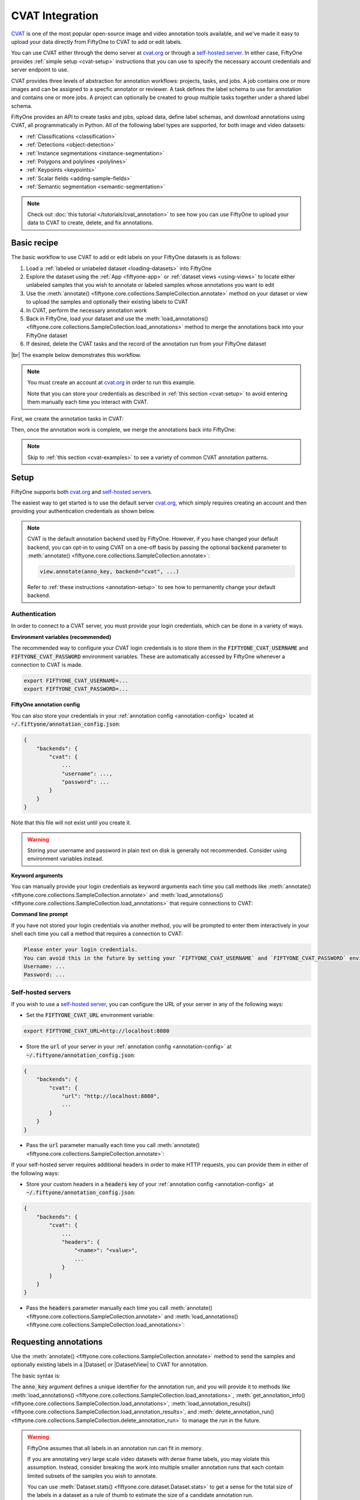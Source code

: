 .. _cvat-integration:

CVAT Integration
================

.. default-role:: code

`CVAT <https://github.com/openvinotoolkit/cvat>`_ is one of the most popular
open-source image and video annotation tools available, and we've made it easy
to upload your data directly from FiftyOne to CVAT to add or edit labels.

You can use CVAT either through the demo server at
`cvat.org <https://cvat.org>`_ or through a
`self-hosted server <https://openvinotoolkit.github.io/cvat/docs/administration/basics/installation/>`_.
In either case, FiftyOne provides :ref:`simple setup <cvat-setup>` instructions
that you can use to specify the necessary account credentials and server
endpoint to use.

CVAT provides three levels of abstraction for annotation workflows: projects,
tasks, and jobs. A job contains one or more images and can be assigned to a
specfic annotator or reviewer. A task defines the label schema to use for
annotation and contains one or more jobs. A project can optionally be created
to group multiple tasks together under a shared label schema.

FiftyOne provides an API to create tasks and jobs, upload data, define label
schemas, and download annotations using CVAT, all programmatically in Python.
All of the following label types are supported, for both image and video
datasets:

- :ref:`Classifications <classification>`
- :ref:`Detections <object-detection>`
- :ref:`Instance segmentations <instance-segmentation>`
- :ref:`Polygons and polylines <polylines>`
- :ref:`Keypoints <keypoints>`
- :ref:`Scalar fields <adding-sample-fields>`
- :ref:`Semantic segmentation <semantic-segmentation>`

.. image:: /images/integrations/cvat_example.png
   :alt: cvat-example
   :align: center

.. note::

    Check out :doc:`this tutorial </tutorials/cvat_annotation>` to see how
    you can use FiftyOne to upload your data to CVAT to create, delete, and fix
    annotations.

.. _cvat-basic-recipe:

Basic recipe
____________

The basic workflow to use CVAT to add or edit labels on your FiftyOne datasets
is as follows:

1) Load a :ref:`labeled or unlabeled dataset <loading-datasets>` into FiftyOne

2) Explore the dataset using the :ref:`App <fiftyone-app>` or
   :ref:`dataset views <using-views>` to locate either unlabeled samples that
   you wish to annotate or labeled samples whose annotations you want to edit

3) Use the
   :meth:`annotate() <fiftyone.core.collections.SampleCollection.annotate>`
   method on your dataset or view to upload the samples and optionally their
   existing labels to CVAT

4) In CVAT, perform the necessary annotation work

5) Back in FiftyOne, load your dataset and use the
   :meth:`load_annotations() <fiftyone.core.collections.SampleCollection.load_annotations>`
   method to merge the annotations back into your FiftyOne dataset

6) If desired, delete the CVAT tasks and the record of the annotation run from
   your FiftyOne dataset

|br|
The example below demonstrates this workflow.

.. note::

    You must create an account at `cvat.org <https://cvat.org>`_ in order to
    run this example.

    Note that you can store your credentials as described in
    :ref:`this section <cvat-setup>` to avoid entering them manually each time
    you interact with CVAT.

First, we create the annotation tasks in CVAT:

.. code-block:: python
    :linenos:

    import fiftyone as fo
    import fiftyone.zoo as foz
    from fiftyone import ViewField as F

    # Step 1: Load your data into FiftyOne

    dataset = foz.load_zoo_dataset(
        "quickstart", dataset_name="cvat-annotation-example"
    )
    dataset.persistent = True

    dataset.evaluate_detections(
        "predictions", gt_field="ground_truth", eval_key="eval"
    )

    # Step 2: Locate a subset of your data requiring annotation

    # Create a view that contains only high confidence false positive model
    # predictions, with samples containing the most false positives first
    most_fp_view = (
        dataset
        .filter_labels("predictions", (F("confidence") > 0.8) & (F("eval") == "fp"))
        .sort_by(F("predictions.detections").length(), reverse=True)
    )

    # Let's edit the ground truth annotations for the sample with the most
    # high confidence false positives
    sample_id = most_fp_view.first().id
    view = dataset.select(sample_id)

    # Step 3: Send samples to CVAT

    # A unique identifier for this run
    anno_key = "cvat_basic_recipe"

    view.annotate(
        anno_key,
        label_field="ground_truth",
        attributes=["iscrowd"],
        launch_editor=True,
    )
    print(dataset.get_annotation_info(anno_key))

    # Step 4: Perform annotation in CVAT and save the tasks

Then, once the annotation work is complete, we merge the annotations back into
FiftyOne:

.. code-block:: python
    :linenos:

    import fiftyone as fo

    anno_key = "cvat_basic_recipe"

    # Step 5: Merge annotations back into FiftyOne dataset

    dataset = fo.load_dataset("cvat-annotation-example")
    dataset.load_annotations(anno_key)

    # Load the view that was annotated in the App
    view = dataset.load_annotation_view(anno_key)
    session = fo.launch_app(view=view)

    # Step 6: Cleanup

    # Delete tasks from CVAT
    results = dataset.load_annotation_results(anno_key)
    results.cleanup()

    # Delete run record (not the labels) from FiftyOne
    dataset.delete_annotation_run(anno_key)

.. note::

    Skip to :ref:`this section <cvat-examples>` to see a variety of common CVAT
    annotation patterns.

.. _cvat-setup:

Setup
_____

FiftyOne supports both `cvat.org <https://cvat.org>`_ and
`self-hosted servers <https://openvinotoolkit.github.io/cvat/docs/administration/basics/installation/>`_.

The easiest way to get started is to use the default server
`cvat.org <https://cvat.org>`_, which simply requires creating an account and
then providing your authentication credentials as shown below.

.. note::

    CVAT is the default annotation backend used by FiftyOne. However, if you
    have changed your default backend, you can opt-in to using CVAT on a
    one-off basis by passing the optional `backend` parameter to
    :meth:`annotate() <fiftyone.core.collections.SampleCollection.annotate>`:

    .. code:: python

        view.annotate(anno_key, backend="cvat", ...)

    Refer to :ref:`these instructions <annotation-setup>` to see how to
    permanently change your default backend.

Authentication
--------------

In order to connect to a CVAT server, you must provide your login credentials,
which can be done in a variety of ways.

**Environment variables (recommended)**

The recommended way to configure your CVAT login credentials is to store them
in the `FIFTYONE_CVAT_USERNAME` and `FIFTYONE_CVAT_PASSWORD` environment
variables. These are automatically accessed by FiftyOne whenever a connection
to CVAT is made.

.. code-block:: shell

    export FIFTYONE_CVAT_USERNAME=...
    export FIFTYONE_CVAT_PASSWORD=...

**FiftyOne annotation config**

You can also store your credentials in your
:ref:`annotation config <annotation-config>` located at
`~/.fiftyone/annotation_config.json`:

.. code-block:: text

    {
        "backends": {
            "cvat": {
                ...
                "username": ...,
                "password": ...
            }
        }
    }

Note that this file will not exist until you create it.

.. warning::

    Storing your username and password in plain text on disk is generally not
    recommended. Consider using environment variables instead.

**Keyword arguments**

You can manually provide your login credentials as keyword arguments each time
you call methods like
:meth:`annotate() <fiftyone.core.collections.SampleCollection.annotate>` and
:meth:`load_annotations() <fiftyone.core.collections.SampleCollection.load_annotations>`
that require connections to CVAT:

.. code:: python
    :linenos:

    view.annotate(anno_key, ..., username=..., password=...)

**Command line prompt**

If you have not stored your login credentials via another method, you will be
prompted to enter them interactively in your shell each time you call a method
that requires a connection to CVAT:

.. code:: python
    :linenos:

    view.annotate(anno_key, label_field="ground_truth", launch_editor=True)

.. code-block:: text

    Please enter your login credentials.
    You can avoid this in the future by setting your `FIFTYONE_CVAT_USERNAME` and `FIFTYONE_CVAT_PASSWORD` environment variables.
    Username: ...
    Password: ...

.. _cvat-self-hosted-server:

Self-hosted servers
-------------------

If you wish to use a
`self-hosted server <https://openvinotoolkit.github.io/cvat/docs/administration/basics/installation/>`_,
you can configure the URL of your server in any of the following ways:

-   Set the `FIFTYONE_CVAT_URL` environment variable:

.. code-block:: shell

    export FIFTYONE_CVAT_URL=http://localhost:8080

-   Store the `url` of your server in your
    :ref:`annotation config <annotation-config>` at
    `~/.fiftyone/annotation_config.json`:

.. code-block:: text

    {
        "backends": {
            "cvat": {
                "url": "http://localhost:8080",
                ...
            }
        }
    }

-   Pass the `url` parameter manually each time you call
    :meth:`annotate() <fiftyone.core.collections.SampleCollection.annotate>`:

.. code:: python
    :linenos:

    view.annotate(anno_key, ..., url="http://localhost:8080")

If your self-hosted server requires additional headers in order to make HTTP
requests, you can provide them in either of the following ways:

-   Store your custom headers in a `headers` key of your
    :ref:`annotation config <annotation-config>` at
    `~/.fiftyone/annotation_config.json`:

.. code-block:: text

    {
        "backends": {
            "cvat": {
                ...
                "headers": {
                    "<name>": "<value>",
                    ...
                }
            }
        }
    }

-   Pass the `headers` parameter manually each time you call
    :meth:`annotate() <fiftyone.core.collections.SampleCollection.annotate>`
    and
    :meth:`load_annotations() <fiftyone.core.collections.SampleCollection.load_annotations>`:

.. code:: python
    :linenos:

    view.annotate(anno_key, ... headers=...)
    view.load_annotations(anno_key, ... headers=...)

.. _cvat-requesting-annotations:

Requesting annotations
______________________

Use the
:meth:`annotate() <fiftyone.core.collections.SampleCollection.annotate>` method
to send the samples and optionally existing labels in a |Dataset| or
|DatasetView| to CVAT for annotation.

The basic syntax is:

.. code:: python
    :linenos:

    anno_key = "..."
    view.annotate(anno_key, ...)

The `anno_key` argument defines a unique identifier for the annotation run, and
you will provide it to methods like
:meth:`load_annotations() <fiftyone.core.collections.SampleCollection.load_annotations>`,
:meth:`get_annotation_info() <fiftyone.core.collections.SampleCollection.load_annotations>`,
:meth:`load_annotation_results() <fiftyone.core.collections.SampleCollection.load_annotation_results>`, and
:meth:`delete_annotation_run() <fiftyone.core.collections.SampleCollection.delete_annotation_run>`
to manage the run in the future.

.. warning::

    FiftyOne assumes that all labels in an annotation run can fit in memory.

    If you are annotating very large scale video datasets with dense frame
    labels, you may violate this assumption. Instead, consider breaking the
    work into multiple smaller annotation runs that each contain limited
    subsets of the samples you wish to annotate.

    You can use :meth:`Dataset.stats() <fiftyone.core.dataset.Dataset.stats>`
    to get a sense for the total size of the labels in a dataset as a rule of
    thumb to estimate the size of a candidate annotation run.

In addition,
:meth:`annotate() <fiftyone.core.collections.SampleCollection.annotate>`
provides various parameters that you can use to customize the annotation tasks
that you wish to be performed.

The following parameters are supported by all annotation backends:

-   **backend** (*None*): the annotation backend to use. Use `"cvat"` for the
    CVAT backend. The supported values are
    `fiftyone.annotation_config.backends.keys()` and the default is
    `fiftyone.annotation_config.default_backend`
-   **media_field** (*"filepath"*): the sample field containing the path to the
    source media to upload
-   **launch_editor** (*False*): whether to launch the annotation backend's
    editor after uploading the samples

The following parameters allow you to configure the labeling schema to use for
your annotation tasks. See :ref:`this section <cvat-label-schema>` for more
details:

-   **label_schema** (*None*): a dictionary defining the label schema to use.
    If this argument is provided, it takes precedence over `label_field` and
    `label_type`
-   **label_field** (*None*): a string indicating a new or existing label field
    to annotate
-   **label_type** (*None*): a string indicating the type of labels to
    annotate. The possible label types are:

    -   ``"classification"``: a single classification stored in
        |Classification| fields
    -   ``"classifications"``: multilabel classifications stored in
        |Classifications| fields
    -   ``"detections"``: object detections stored in |Detections| fields
    -   ``"instances"``: instance segmentations stored in |Detections| fields
        with their :attr:`mask <fiftyone.core.labels.Detection.mask>`
        attributes populated
    -   ``"polylines"``: polylines stored in |Polylines| fields with their
        :attr:`filled <fiftyone.core.labels.Polyline.filled>` attributes set to
        `False`
    -   ``"polygons"``: polygons stored in |Polylines| fields with their
        :attr:`filled <fiftyone.core.labels.Polyline.filled>` attributes set to
        `True`
    -   ``"keypoints"``: keypoints stored in |Keypoints| fields
    -   ``"segmentation"``: semantic segmentations stored in |Segmentation|
        fields
    -   ``"scalar"``: scalar labels stored in |IntField|, |FloatField|,
        |StringField|, or |BooleanField| fields

    All new label fields must have their type specified via this argument or in
    `label_schema`
-   **classes** (*None*): a list of strings indicating the class options for
    `label_field` or all fields in `label_schema` without classes specified.
    All new label fields must have a class list provided via one of the
    supported methods. For existing label fields, if classes are not provided
    by this argument nor `label_schema`, they are retrieved from
    :meth:`Dataset.get_classes() <fiftyone.core.dataset.Dataset.get_classes>`
    if possible, or else the observed labels on your dataset are used
-   **attributes** (*True*): specifies the label attributes of each label field
    to include (other than their `label`, which is always included) in the
    annotation export. Can be any of the following:

    -   `True`: export all label attributes
    -   `False`: don't export any custom label attributes
    -   a list of label attributes to export
    -   a dict mapping attribute names to dicts specifying the `type`,
        `values`, and `default` for each attribute
-   **mask_targets** (*None*): a dict mapping pixel values to semantic label
    strings. Only applicable when annotating semantic segmentations
-   **allow_additions** (*True*): whether to allow new labels to be added. Only
    applicable when editing existing label fields
-   **allow_deletions** (*True*): whether to allow labels to be deleted. Only
    applicable when editing existing label fields
-   **allow_label_edits** (*True*): whether to allow the `label` attribute of
    existing labels to be modified. Only applicable when editing existing
    fields with `label` attributes
-   **allow_index_edits** (*True*): whether to allow the `index` attribute
    of existing video tracks to be modified. Only applicable when editing
    existing frame fields with `index` attributes
-   **allow_spatial_edits** (*True*): whether to allow edits to the spatial
    properties (bounding boxes, vertices, keypoints, masks, etc) of labels.
    Only applicable when editing existing spatial label fields

|br|
In addition, the following CVAT-specific parameters from
:class:`CVATBackendConfig <fiftyone.utils.cvat.CVATBackendConfig>` can also be
provided:

-   **task_size** (*None*): an optional maximum number of images to upload per
    task. Videos are always uploaded one per task
-   **segment_size** (*None*): the maximum number of images to upload per job.
    Not applicable to videos
-   **image_quality** (*75*): an int in `[0, 100]` determining the image
    quality to upload to CVAT
-   **use_cache** (*True*): whether to use a cache when uploading data. Using a
    cache reduces task creation time as data will be processed on-the-fly and
    stored in the cache when requested
-   **use_zip_chunks** (*True*): when annotating videos, whether to upload
    video frames in smaller chunks. Setting this option to `False` may result
    in reduced video quality in CVAT due to size limitations on ZIP files that
    can be uploaded to CVAT
-   **chunk_size** (*None*): the number of frames to upload per ZIP chunk
-   **task_assignee** (*None*): the username to assign the generated tasks.
    This argument can be a list of usernames when annotating videos as each
    video is uploaded to a separate task 
-   **job_assignees** (*None*): a list of usernames to assign jobs
-   **job_reviewers** (*None*): a list of usernames to assign job reviews
-   **project_name** (*None*): an optional project name to which to upload the
    created CVAT task. If a project with this name exists, it will be used,
    otherwise a new project is created. By default, no project is used
-   **project_id** (*None*): an optional ID of an existing CVAT project to
    which to upload the annotation tasks. By default, no project is used
-   **occluded_attr** (*None*): an optional attribute name containing existing
    occluded values and/or in which to store downloaded occluded values for all
    objects in the annotation run

.. _cvat-label-schema:

Label schema
------------

The `label_schema`, `label_field`, `label_type`, `classes`, `attributes`, and
`mask_targets` parameters to
:meth:`annotate() <fiftyone.core.collections.SampleCollection.annotate>` allow
you to define the annotation schema that you wish to be used.

The label schema may define new label field(s) that you wish to populate, and
it may also include existing label field(s), in which case you can add, delete,
or edit the existing labels on your FiftyOne dataset.

The `label_schema` argument is the most flexible way to define how to construct
tasks in CVAT. In its most verbose form, it is a dictionary that defines the
label type, annotation type, possible classes, and possible attributes for each
label field:

.. code:: python
    :linenos:

    anno_key = "..."

    label_schema = {
        "new_field": {
            "type": "classifications",
            "classes": ["class1", "class2"],
            "attributes": {
                "attr1": {
                    "type": "select",
                    "values": ["val1", "val2"],
                    "default": "val1",
                },
                "attr2": {
                    "type": "radio",
                    "values": [True, False],
                    "default": False,
                }
            },
        },
        "existing_field": {
            "classes": ["class3", "class4"],
            "attributes": {
                "attr3": {
                    "type": "text",
                }
            }
        },
    }

    dataset.annotate(anno_key, label_schema=label_schema)

You can also define class-specific attributes by setting elements of the
`classes` list to dicts that specify groups of `classes` and their
corresponding `attributes`. For example, in the configuration below, `attr1`
only applies to `class1` and `class2` while `attr2` applies to all classes:

.. code:: python
    :linenos:

    anno_key = "..."

    label_schema = {
        "new_field": {
            "type": "detections",
            "classes": [
                {
                    "classes": ["class1", "class2"],
                    "attributes": {
                        "attr1": {
                            "type": "select",
                            "values": ["val1", "val2"],
                            "default": "val1",
                        }
                     }
                },
                "class3",
                "class4",
            ],
            "attributes": {
                "attr2": {
                    "type": "radio",
                    "values": [True, False],
                    "default": False,
                }
            },
        },
    }

    dataset.annotate(anno_key, label_schema=label_schema)

Alternatively, if you are only editing or creating a single label field, you
can use the `label_field`, `label_type`, `classes`, `attributes`, and
`mask_targets` parameters to specify the components of the label schema
individually:

.. code:: python
    :linenos:

    anno_key = "..."

    label_field = "new_field",
    label_type = "classifications"
    classes = ["class1", "class2"]

    # These are optional
    attributes = {
        "attr1": {
            "type": "select",
            "values": ["val1", "val2"],
            "default": "val1",
        },
        "attr2": {
            "type": "radio",
            "values": [True, False],
            "default": False,
        }
    }

    dataset.annotate(
        anno_key,
        label_field=label_field,
        label_type=label_type,
        classes=classes,
        attributes=attributes,
    )

When you are annotating existing label fields, you can omit some of these
parameters from
:meth:`annotate() <fiftyone.core.collections.SampleCollection.annotate>`, as
FiftyOne can infer the appropriate values to use:

-   **label_type**: if omitted, the |Label| type of the field will be used to
    infer the appropriate value for this parameter
-   **classes**: if omitted for a non-semantic segmentation field, the class
    lists from the :meth:`classes <fiftyone.core.dataset.Dataset.classes>` or
    :meth:`default_classes <fiftyone.core.dataset.Dataset.default_classes>`
    properties of your dataset will be used, if available. Otherwise, the
    observed labels on your dataset will be used to construct a classes list
-   **mask_targets**: if omitted for a semantic segmentation field, the mask
    targets from the
    :meth:`mask_targets <fiftyone.core.dataset.Dataset.mask_targets>` or
    :meth:`default_mask_targets <fiftyone.core.dataset.Dataset.default_mask_targets>`
    properties of your dataset will be used, if available

.. _cvat-label-attributes:

Label attributes
----------------

The `attributes` parameter allows you to configure whether
:ref:`custom attributes <label-attributes>` beyond the default `label`
attribute are included in the annotation tasks.

When adding new label fields for which you want to include attributes, you must
use the dictionary syntax demonstrated below to define the schema of each
attribute that you wish to label:

.. code:: python
    :linenos:

    anno_key = "..."

    attributes = {
        "occluded": {
            "type": "radio",
            "values": [True, False],
            "default": False,
        },
        "gender": {
            "type": "select",
            "values": ["male", "female"],
        },
        "caption": {
            "type": "text",
        }
    }

    view.annotate(
        anno_key,
        label_field="new_field",
        label_type="detections",
        classes=["dog", "cat", "person"],
        attributes=attributes,
    )

You can always omit this parameter if you do not require attributes beyond the
default `label`.

For CVAT, the following `type` values are supported:

-   `text`: a free-form text box. In this case, `default` is optional and
    `values` is unused
-   `select`: a selection dropdown. In this case, `values` is required and
    `default` is optional
-   `radio`: a radio button list UI. In this case, `values` is required and
    `default` is optional
-   `checkbox`: a boolean checkbox UI. In this case, `default` is optional and
    `values` is unused
-   `occluded`: CVAT's builtin occlusion toggle icon. This widget type can only
    be specified for at most one attribute, which must be a boolean

When you are annotating existing label fields, the `attributes` parameter can
take additional values:

-   `True` (default): export all custom attributes observed on the existing
    labels, using their observed values to determine the appropriate UI type
    and possible values, if applicable
-   `False`: do not include any custom attributes in the export
-   a list of custom attributes to include in the export
-   a full dictionary syntax described above

Note that only scalar-valued label attributes are supported. Other attribute
types like lists, dictionaries, and arrays will be omitted.

.. _cvat-restricting-edits:

Restricting additions, deletions, and edits
-------------------------------------------

When you create annotation runs that invovle editing existing label fields, you
can optionally specify that certain changes are not alllowed by passing the
following flags to
:meth:`annotate() <fiftyone.core.collections.SampleCollection.annotate>`:

-   **allow_additions** (*True*): whether to allow new labels to be added
-   **allow_deletions** (*True*): whether to allow labels to be deleted
-   **allow_label_edits** (*True*): whether to allow the `label` attribute to
    be modified
-   **allow_index_edits** (*True*): whether to allow the `index` attribute of
    video tracks to be modified
-   **allow_spatial_edits** (*True*): whether to allow edits to the spatial
    properties (bounding boxes, vertices, keypoints, etc) of labels

If you are using the `label_schema` parameter to provide a full annotation
schema to
:meth:`annotate() <fiftyone.core.collections.SampleCollection.annotate>`, you
can also directly include the above flags in the configuration dicts for any
existing label field(s) you wish.

For example, suppose you have an existing `ground_truth` field that contains
objects of various types and you would like to add new `sex` and `age`
attributes to all people in this field while also strictly enforcing that no
objects can be added, deleted, or have their labels or bounding boxes modified.
You can configure an annotation run for this as follows:

.. code:: python
    :linenos:

    anno_key = "..."

    attributes = {
        "sex": {
            "type": "select",
            "values": ["male", "female"],
        },
        "age": {
            "type": "text",
        },
    }

    view.annotate(
        anno_key,
        label_field="ground_truth",
        classes=["person"],
        attributes=attributes,
        allow_additions=False,
        allow_deletions=False,
        allow_label_edits=False,
        allow_spatial_edits=False,
    )

You can also include a `read_only=True` parameter when uploading existing
label attributes to specify that the attribute's value should be uploaded to
the annotation backend for informational purposes, but any edits to the
attribute's value should not be imported back into FiftyOne.

For example, if you have vehicles with their `make` attribute populated and you
want to populate a new `model` attribute based on this information without
allowing changes to the vehicle's `make`, you can configure an annotation run
for this as follows:

.. code:: python
    :linenos:

    anno_key = "..."

    attributes = {
        "make": {
            "type": "text",
            "read_only": True,
        },
        "model": {
            "type": "text",
        },
    }

    view.annotate(
        anno_key,
        label_field="ground_truth",
        classes=["vehicle"],
        attributes=attributes,
    )

Note that, if you use CVAT projects to organize your annotation tasks, the
above restrictions must be manually re-specified in your call to
:meth:`annotate() <fiftyone.core.collections.SampleCollection.annotate>` for
each annotation task that you add to an existing project, since CVAT does not
provide support for these settings natively.

.. warning::

    The CVAT backend does not support restrictions to additions, deletions,
    spatial edits, and read-only attributes in its editing interface.

    However, any restrictions that you specify via the above parameters will
    still be enforced when you call
    :meth:`load_annotations() <fiftyone.core.collections.SampleCollection.load_annotations>`
    to merge the annotations back into FiftyOne.

    **IMPORTANT**: When uploading existing labels to CVAT, the `id` of the
    labels in FiftyOne are stored in a `label_id` attribute of the CVAT shapes.
    If a `label_id` is modified in CVAT, then FiftyOne may not be able to merge
    the annotation with its existing |Label| instance; it must instead delete
    the existing label and create a new |Label| with the shape's contents. In
    such cases, if `allow_additions` and/or `allow_deletions` were set to
    `False` on the annotation schema, this can result in CVAT edits being
    rejected. See :ref:`this section <cvat-limitations>` for details.

.. _cvat-labeling-videos:

Labeling videos
---------------

When annotating spatiotemporal objects in videos, you have a few additional
options at your fingertips.

First, each object attribute specification can include a `mutable` property
that controls whether the attribute's value can change between frames for each
object:

.. code:: python
    :linenos:

    anno_key = "..."

    attributes = {
        "type": {
            "type": "select",
            "values": ["sedan", "suv", "truck"],
            "mutable": False,
        },
        "occluded": {
            "type": "radio",
            "values": [True, False],
            "default": False,
            "mutable": True,
        },
    }

    view.annotate(
        anno_key,
        label_field="frames.new_field",
        label_type="detections",
        classes=["vehicle"],
        attributes=attributes,
    )

The meaning of the `mutable` attribute is defined as follows:

-   `True` (default): the attribute is dynamic and can have a different value
    for every frame in which the object track appears
-   `False`: the attribute is static and is the same for every frame in which
    the object track appears

In addition, note that when you
:ref:`download annotation runs <cvat-loading-annotations>` that include track
annotations, the downloaded label corresponding to each keyframe of an object
track will have its `keyframe=True` attribute set to denote that it was a
keyframe.

Similarly, when you create an annotation run on a video dataset that involves
editing existing video tracks, if at least one existing label has its
`keyframe=True` attribute populated, then the available keyframe information
will be uploaded to CVAT.

.. note::

    See :ref:`this section <cvat-annotating-videos>` for video annotation
    examples!

.. warning::

    When uploading existing labels to CVAT, the `id` of the labels in FiftyOne
    are stored in a `label_id` attribute of the CVAT shapes.

    **IMPORTANT**:  If a `label_id` is modified in CVAT, then FiftyOne may not
    be able to merge the annotation with its existing |Label| instance; in such
    cases, it must instead delete the existing label and create a new |Label|
    with the shape's contents. See :ref:`this section <cvat-limitations>` for
    details.

.. _cvat-limitations:

CVAT limitations
----------------

When uploading existing labels to CVAT, FiftyOne uses two sources of provenance
to associate |Label| instances in FiftyOne with their corresponding CVAT
shapes:

-   The `id` of each |Label| is stored in a `label_id` attribute of the CVAT
    shape. When importing annotations from CVAT back into FiftyOne, if the
    `label_id` of a shape matches the ID of a label that was included in the
    annotation run, the shape will be merged into the existing |Label|

-   FiftyOne also maintains a mapping between |Label| IDs and the internal
    CVAT shape IDs that are created when the CVAT tasks are created. If, during
    download, a CVAT shape whose `label_id` has been deleted or otherwise
    modified and doesn't match an existing label ID *but does have* a
    recognized CVAT ID is encountered, this shape will be merged into the
    existing |Label|

Unfortunately,
`CVAT does not guarantee <https://github.com/openvinotoolkit/cvat/issues/893#issuecomment-578020576>`_
that its internal IDs are immutable. Thus, if both the `label_id` attribute and
(unknown to the user) the internal CVAT ID of a shape are both modified,
merging the shape with its source |Label| is impossible.

CVAT automatically clears/edits all attributes of a shape, including the
`label_id` attribute, in the following cases:

-   When using a label schema with
    :ref:`per-class attributes <cvat-label-schema>`, all attributes of a shape
    are cleared whenever the class label of the shape is changed to a class
    whose attribute schema differs from the previous class. The recommended
    workaround in this case is to manually copy the `label_id` before changing
    the class and then pasting it back to ensure that the ID doesn't change.

-   When splitting or merging video tracks, CVAT may clear or duplicate the
    shape's attributes during the process. If this results in missing or
    duplicate `label_id` values, then, although FiftyOne will gracefully
    proceed with the import, provenance has still been lost and thus existing
    |Label| instances whose IDs no longer exist must be deleted and replaced
    with newly created |Label| instances.

The primary issues that can arise due to modified/deleted `label_id` attributes
are:

-   If the original |Label| in FiftyOne contained additional attributes that
    weren't included in the CVAT annotation run, then those attributes will be
    lost whenever loading annotations requires deleting the existing label and
    creating a new one.

-   When working with annotation schemas that specify
    :ref:`edit restrictions <cvat-restricting-edits>`, CVAT edits that cause
    `label_id` changes may need to be rejected. For example, if
    `allow_additions` and `allow_deletions` are set to `False` and editing a
    CVAT shape's class label causes its attributes to be cleared, then this
    change will be rejected by FiftyOne because it would require both deleting
    an existing label and creating a new one.

.. note::

    **Pro tip**: if you are editing existing labels and only uploading a subset
    of their attributes to CVAT,
    :ref:`restricting label deletions <cvat-restricting-edits>` by setting
    `allow_deletions=False` provides a helpful guarantee that no labels will be
    deleted if label provenance snafus occur in CVAT.

.. note::

    **Pro tip**: when working with annotation schemas that include
    :ref:`per-class attributes <cvat-label-schema>`, be sure that any class
    label changes that you would reasonably make all share the same attribute
    schemas so that unwanted `label_id` changes are not caused by CVAT.

    If a schema-altering class change must occur, remember to manually copy the
    `label_id` before making the change and then paste it back to ensure that
    the ID doesn't change.

.. _cvat-loading-annotations:

Loading annotations
___________________

After your annotations tasks in the annotation backend are complete, you can
use the
:meth:`load_annotations() <fiftyone.core.collections.SampleCollection.load_annotations>`
method to download them and merge them back into your FiftyOne dataset.

.. code:: python
    :linenos:

    view.load_annotations(anno_key)

The `anno_key` parameter is the unique identifier for the annotation run that
you provided when calling
:meth:`annotate() <fiftyone.core.collections.SampleCollection.annotate>`. You
can use
:meth:`list_annotation_runs() <fiftyone.core.collections.SampleCollection.list_annotation_runs>`
to see the available keys on a dataset.

.. note::

    By default, calling
    :meth:`load_annotations() <fiftyone.core.collections.SampleCollection.load_annotations>`
    will not delete any information for the run from the annotation backend.

    However, you can pass `cleanup=True` to delete all information associated
    with the run from the backend after the annotations are downloaded.

Note that CVAT cannot explicitly prevent annotators from creating labels that
don't obey the run's label schema. However, you can pass the optional
`unexpected` parameter to
:meth:`load_annotations() <fiftyone.core.collections.SampleCollection.load_annotations>`
to configure how to deal with any such unexpected labels that are found. The
supported values are:

-   `"prompt"` (**default**): present an interactive prompt to direct/discard
    unexpected labels
-   `"ignore"`: automatically ignore any unexpected labels
-   `"return"`: return a dict containing all unexpected labels, if any

See :ref:`this section <cvat-unexpected-annotations>` for more details.

.. _cvat-managing-annotation-runs:

Managing annotation runs
________________________

FiftyOne provides a variety of methods that you can use to manage in-progress
or completed annotation runs.

For example, you can call
:meth:`list_annotation_runs() <fiftyone.core.collections.SampleCollection.list_annotation_runs>`
to see the available annotation keys on a dataset:

.. code:: python
    :linenos:

    dataset.list_annotation_runs()

Or, you can use
:meth:`get_annotation_info() <fiftyone.core.collections.SampleCollection.get_annotation_info>`
to retrieve information about the configuration of an annotation run:

.. code:: python
    :linenos:

    info = dataset.get_annotation_info(anno_key)
    print(info)

Use :meth:`load_annotation_results() <fiftyone.core.collections.SampleCollection.load_annotation_results>`
to load the :class:`AnnotationResults <fiftyone.utils.annotations.AnnotationResults>`
instance for an annotation run.

All results objects provide a :class:`cleanup() <fiftyone.utils.annotations.AnnotationResults.cleanup>`
method that you can use to delete all information associated with a run from
the annotation backend.

.. code:: python
    :linenos:

    results = dataset.load_annotation_results(anno_key)
    results.cleanup()

In addition, the
:class:`AnnotationResults <fiftyone.utils.annotations.AnnotationResults>`
subclasses for each backend may provide additional utilities such as support
for programmatically monitoring the status of the annotation tasks in the run.

Finally, you can use
:meth:`delete_annotation_run() <fiftyone.core.collections.SampleCollection.delete_annotation_run>`
to delete the record of an annotation run from your FiftyOne dataset:

.. code:: python
    :linenos:

    dataset.delete_annotation_run(anno_key)

.. note::

    Calling
    :meth:`delete_annotation_run() <fiftyone.core.collections.SampleCollection.delete_annotation_run>`
    only deletes the **record** of the annotation run from your FiftyOne
    dataset; it will not delete any annotations loaded onto your dataset via
    :meth:`load_annotations() <fiftyone.core.collections.SampleCollection.load_annotations>`,
    nor will it delete any associated information from the annotation backend.

.. _cvat-examples:

Examples
________

This section demonstrates how to perform some common annotation workflows on a
FiftyOne dataset using the CVAT backend.

.. note::

    All of the examples below assume you have configured your CVAT server and
    credentials as described in :ref:`this section <cvat-setup>`.

.. _cvat-new-label-fields:

Adding new label fields
-----------------------

In order to annotate a new label field, you can provide the `label_field`,
`label_type`, and `classes` parameters to
:meth:`annotate() <fiftyone.core.collections.SampleCollection.annotate>` to
define the annotation schema for the field:

.. code:: python
    :linenos:

    import fiftyone as fo
    import fiftyone.zoo as foz

    dataset = foz.load_zoo_dataset("quickstart")
    view = dataset.take(1)

    anno_key = "cvat_new_field"

    view.annotate(
        anno_key,
        label_field="new_classifications",
        label_type="classifications",
        classes=["dog", "cat", "person"],
        launch_editor=True,
    )
    print(dataset.get_annotation_info(anno_key))

    # Create annotations in CVAT

    dataset.load_annotations(anno_key, cleanup=True)
    dataset.delete_annotation_run(anno_key)

Alternatively, you can use the `label_schema` argument to define the same
labeling task:

.. code:: python
    :linenos:

    import fiftyone as fo
    import fiftyone.zoo as foz

    dataset = foz.load_zoo_dataset("quickstart")
    view = dataset.take(1)

    anno_key = "cvat_new_field"

    label_schema = {
        "new_classifications": {
            "type": "classifications",
            "classes": ["dog", "cat", "person"],
        }
    }

    view.annotate(anno_key, label_schema=label_schema, launch_editor=True)
    print(dataset.get_annotation_info(anno_key))

    # Create annotations in CVAT

    dataset.load_annotations(anno_key, cleanup=True)
    dataset.delete_annotation_run(anno_key)

.. image:: /images/integrations/cvat_tag.png
   :alt: cvat-tag
   :align: center

.. _cvat-existing-labels:

Editing existing labels
-----------------------

A common use case is to fix annotation mistakes that you discovered in your
datasets through FiftyOne.

You can easily edit the labels in an existing field of your FiftyOne dataset
by simply passing the name of the field via the `label_field` parameter of
:meth:`annotate() <fiftyone.core.collections.SampleCollection.annotate>`:

.. code:: python
    :linenos:

    import fiftyone as fo
    import fiftyone.zoo as foz

    dataset = foz.load_zoo_dataset("quickstart")
    view = dataset.take(1)

    anno_key = "cvat_existing_field"

    view.annotate(anno_key, label_field="ground_truth", launch_editor=True)
    print(dataset.get_annotation_info(anno_key))

    # Modify/add/delete bounding boxes and their attributes in CVAT

    dataset.load_annotations(anno_key, cleanup=True)
    dataset.delete_annotation_run(anno_key)

.. image:: /images/integrations/cvat_example.png
   :alt: cvat-example
   :align: center

|br|
The above code snippet will infer the possible classes and label attributes
from your FiftyOne dataset. However, the `classes` and `attributes` parameters
can be used to annotate new classes and/or attributes:

.. code:: python
    :linenos:

    import fiftyone as fo
    import fiftyone.zoo as foz

    dataset = foz.load_zoo_dataset("quickstart")
    view = dataset.take(1)

    anno_key = "cvat_existing_field"

    # The list of possible `label` values
    classes = ["person", "dog", "cat", "helicopter"]

    # Details for the existing `iscrowd` attribute are automatically inferred
    # A new `attr2` attribute is also added
    attributes = {
        "iscrowd": {},
        "attr2": {
            "type": "select",
            "values": ["val1", "val2"],
        }
    }

    view.annotate(
        anno_key,
        label_field="ground_truth",
        classes=classes,
        attributes=attributes,
        launch_editor=True,
    )
    print(dataset.get_annotation_info(anno_key))

    # Modify/add/delete bounding boxes and their attributes in CVAT

    dataset.load_annotations(anno_key, cleanup=True)
    dataset.delete_annotation_run(anno_key)

.. image:: /images/integrations/cvat_new_class.png
   :alt: cvat-new-class
   :align: center

.. warning::

    When uploading existing labels to CVAT, the `id` of the labels in FiftyOne
    are stored in a `label_id` attribute of the CVAT shapes.

    **IMPORTANT**:  If a `label_id` is modified in CVAT, then FiftyOne may not
    be able to merge the annotation with its existing |Label| instance; in such
    cases, it must instead delete the existing label and create a new |Label|
    with the shape's contents. See :ref:`this section <cvat-limitations>` for
    details.

.. _cvat-restricting-label-edits:

Restricting label edits
-----------------------

You can use the `allow_additions`, `allow_deletions`, `allow_label_edits`,
`allow_index_edits`, and `allow_spatial_edits` parameters to configure whether
certain types of edits are allowed in your annotation run. See
:ref:`this section <cvat-restricting-edits>` for more information about the
available options.

For example, suppose you have an existing `ground_truth` field that contains
objects of various types and you would like to add new `sex` and `age`
attributes to all people in this field while also strictly enforcing that no
objects can be added, deleted, or have their labels or bounding boxes modified.
You can configure an annotation run for this as follows:

.. code:: python
    :linenos:

    import fiftyone as fo
    import fiftyone.zoo as foz
    from fiftyone import ViewField as F

    dataset = foz.load_zoo_dataset("quickstart")

    # Grab a sample that contains a person
    view = (
        dataset
        .match_labels(filter=F("label") == "person", fields="ground_truth")
        .limit(1)
    )

    anno_key = "cvat_edit_restrictions"

    # The new attributes that we want to populate
    attributes = {
        "sex": {
            "type": "select",
            "values": ["male", "female"],
        },
        "age": {
            "type": "text",
        },
    }

    view.annotate(
        anno_key,
        label_field="ground_truth",
        classes=["person"],
        attributes=attributes,
        allow_additions=False,
        allow_deletions=False,
        allow_label_edits=False,
        allow_spatial_edits=False,
        launch_editor=True,
    )
    print(dataset.get_annotation_info(anno_key))

    # Populate attributes in CVAT

    dataset.load_annotations(anno_key, cleanup=True)
    dataset.delete_annotation_run(anno_key)

Similarly, you can include a `read_only=True` parameter when uploading existing
label attributes to specify that the attribute's value should be uploaded to
the annotation backend for informational purposes, but any edits to the
attribute's value should not be imported back into FiftyOne.

For example, the snippet below uploads the vehicle tracks in a video dataset
along with their existing `type` attributes and requests that a new `make`
attribute be populated without allowing edits to the vehicle's `type`:

.. code:: python
    :linenos:

    import fiftyone as fo
    import fiftyone.zoo as foz

    dataset = foz.load_zoo_dataset("quickstart-video")
    view = dataset.take(1)

    anno_key = "cvat_read_only_attrs"

    # Upload existing `type` attribute as read-only and add new `make` attribute
    attributes = {
        "type": {
            "type": "text",
            "read_only": True,
        },
        "make": {
            "type": "text",
            "mutable": False,
        },
    }

    view.annotate(
        anno_key,
        label_field="frames.detections",
        classes=["vehicle"],
        attributes=attributes,
        launch_editor=True,
    )
    print(dataset.get_annotation_info(anno_key))

    # Populate make attributes in CVAT

    dataset.load_annotations(anno_key, cleanup=True)
    dataset.delete_annotation_run(anno_key)

.. warning::

    The CVAT backend does not support restrictions to additions, deletions,
    spatial edits, and read-only attributes in its editing interface.

    However, any restrictions that you specify via the above parameters will
    still be enforced when you call
    :meth:`load_annotations() <fiftyone.core.collections.SampleCollection.load_annotations>`
    to merge the annotations back into FiftyOne.

    **IMPORTANT**: When uploading existing labels to CVAT, the `id` of the
    labels in FiftyOne are stored in a `label_id` attribute of the CVAT shapes.
    If a `label_id` is modified in CVAT, then FiftyOne may not be able to merge
    the annotation with its existing |Label| instance; it must instead delete
    the existing label and create a new |Label| with the shape's contents. In
    such cases, if `allow_additions` and/or `allow_deletions` were set to
    `False` on the annotation schema, this can result in CVAT edits being
    rejected. See :ref:`this section <cvat-limitations>` for details.

.. _cvat-multiple-fields:

Annotating multiple fields
--------------------------

The `label_schema` argument allows you to define an annotation task that
involves multiple fields:

.. code:: python
    :linenos:

    import fiftyone as fo
    import fiftyone.zoo as foz

    dataset = foz.load_zoo_dataset("quickstart")
    view = dataset.take(1)

    anno_key = "cvat_multiple_fields"

    # The details for existing `ground_truth` field are inferred
    # A new field `new_keypoints` is also added
    label_schema = {
        "ground_truth": {},
        "new_keypoints": {
            "type": "keypoints",
            "classes": ["person", "cat", "dog", "food"],
            "attributes": {
                "occluded": {
                    "type": "select",
                    "values": [True, False],
                }
            }
        }
    }

    view.annotate(anno_key, label_schema=label_schema, launch_editor=True)
    print(dataset.get_annotation_info(anno_key))

    # Add annotations in CVAT...

    dataset.load_annotations(anno_key, cleanup=True)
    dataset.delete_annotation_run(anno_key)

.. note::

    CVAT annotation schemas do not have a notion of label fields. Therefore,
    if you define an annotation schema that involves the same class label in
    multiple fields, the name of the label field will be appended to the class
    in CVAT in order to distinguish the class labels.

.. image:: /images/integrations/cvat_multiple_fields.png
   :alt: cvat-multiple-fields
   :align: center

.. _cvat-unexpected-annotations:

Unexpected annotations
----------------------

The :meth:`annotate() <fiftyone.core.collections.SampleCollection.annotate>`
method allows you to define the annotation schema that should be followed in
CVAT. However, CVAT does not explicitly allow for restricting the label types
that can be created, so it is possible that your annotators may accidentally
violate a task's intended schema.

You can pass the optional `unexpected` parameter to
:meth:`load_annotations() <fiftyone.core.collections.SampleCollection.load_annotations>`
to configure how to deal with any such unexpected labels that are found. The
supported values are:

-   `"prompt"` (**default**): present an interactive prompt to direct/discard
    unexpected labels
-   `"ignore"`: automatically ignore any unexpected labels
-   `"return"`: return a dict containing all unexpected labels, if any

For example, suppose you upload a |Detections| field to CVAT for editing, but
then polyline annotations are added instead. When
:meth:`load_annotations() <fiftyone.core.collections.SampleCollection.load_annotations>`
is called, the default behavior is to present a command prompt asking you what
field(s) (if any) to store these unexpected labels in:

.. code:: python
    :linenos:

    import fiftyone as fo
    import fiftyone.zoo as foz

    dataset = foz.load_zoo_dataset("quickstart")
    view = dataset.take(1)

    anno_key = "cvat_unexpected"

    view.annotate(anno_key, label_field="ground_truth", launch_editor=True)
    print(dataset.get_annotation_info(anno_key))

    # Add some polyline annotations in CVAT (wrong type!)

    # You will be prompted for a field in which to store the polylines
    dataset.load_annotations(anno_key, cleanup=True)
    dataset.delete_annotation_run(anno_key)

.. image:: /images/integrations/cvat_polyline.png
   :alt: cvat-polyline
   :align: center

.. _cvat-creating-projects:

Creating projects
-----------------

You can use the optional `project_name` parameter to specify the name of a
CVAT project to which to upload the task(s) for an annotation run. If a project
with the given name already exists, the task will be uploaded to the existing
project and will automatically inherit its annotation schema. Otherwise, a new
project with the schema you define will be created.

A typical use case for this parameter is video annotation, since in CVAT every
video must be annotated in a separate task. Creating a project allows all of
the tasks to be organized together in one place.

As with tasks, you can delete the project associated with an annotation run by
passing the `cleanup=True` option to
:meth:`load_annotations() <fiftyone.core.collections.SampleCollection.load_annotations>`.

.. code:: python
    :linenos:

    import fiftyone as fo
    import fiftyone.zoo as foz

    dataset = foz.load_zoo_dataset("quickstart-video")
    view = dataset.take(3)

    anno_key = "cvat_create_project"

    view.annotate(
        anno_key,
        label_field="frames.detections",
        project_name="fiftyone_project_example",
        launch_editor=True,
    )
    print(dataset.get_annotation_info(anno_key))

    # Annotate videos in CVAT...

    dataset.load_annotations(anno_key, cleanup=True)
    dataset.delete_annotation_run(anno_key)

.. _cvat-existing-projects:

Uploading to existing projects
------------------------------

The `project_name` and `project_id` parameters can both be used to specify an
existing CVAT project to which to upload the task(s) for an annotation run.
In this case, the schema of the project is automatically applied to your
annotation tasks.

A typical use case for this workflow is when you use the same annotation schema
for multiple datasets, since this allows you to organize the tasks under one
CVAT project and avoid the need to re-specify the label schema in FiftyOne.

.. note::

    When uploading to existing projects, because the annotation schema is
    inherited from the CVAT project definition, any class/attribute
    specifications that you attempt to provide via arguments such as
    `label_schema`, `classes`, and `attributes` to
    :meth:`annotate() <fiftyone.core.collections.SampleCollection.annotate>`
    will be ignored.

    You can, however, use the `label_schema` and `label_field` arguments for
    the limited purpose of specifying the name of existing label field(s) to
    upload or the name and type of new field(s) in which you want to store the
    annotations that will be created. If no label fields are provided, then you
    will receieve command line prompt(s) at import time to provide label
    field(s) in which to store the annotations.

    You can also use the `occluded_attr` argument to link the state of CVAT's
    occlusion widget to a specified attribute of your objects.

.. code:: python
    :linenos:

    import fiftyone as fo
    import fiftyone.zoo as foz

    dataset = foz.load_zoo_dataset("quickstart").clone()
    view = dataset.take(3)

    project_name = "fiftyone_project_example"

    #
    # Upload existing `ground_truth` labels to a new CVAT project
    # The label schema is automatically inferred from the existing labels
    #

    view.annotate(
        "create_project",
        label_field="ground_truth",
        project_name=project_name,
        launch_editor=True,
    )

    #
    # Now upload the `predictions` labels to the same CVAT project
    # Here the label schema of the existing CVAT project is automatically used
    #

    anno_key = "cvat_existing_project"
    view.annotate(
        anno_key,
        label_field="predictions",
        project_name=project_name,
        launch_editor=True,
    )
    print(dataset.get_annotation_info(anno_key))

    # Annotate in CVAT...

    dataset.load_annotations(anno_key, cleanup=True)
    dataset.delete_annotation_run(anno_key)

    #
    # Now add a task with unspecified label fields to the same CVAT project
    # In this case you will be prompted for field names at download time
    #

    anno_key = "cvat_new_fields"
    view.annotate(
        anno_key,
        project_name=project_name,
        launch_editor=True,
    )
    print(dataset.get_annotation_info(anno_key))

    # Annotate in CVAT...

    dataset.load_annotations(anno_key, cleanup=True)
    dataset.delete_annotation_run(anno_key)

.. _cvat-assigning-users:

Assigning users
---------------

When using the CVAT backend, you can provide the following optional parameters
to :meth:`annotate() <fiftyone.core.collections.SampleCollection.annotate>` to
specify which users will be assigned to the created tasks:

-   `segment_size`: the maximum number of images to include in a single job
-   `task_assignee`: a username to assign the generated tasks. This argument
    can be a list of usernames when annotating videos as each
    video is uploaded to a separate task 
-   `job_assignees`: a list of usernames to assign jobs
-   `job_reviewers`: a list of usernames to assign job reviews

If the number of jobs exceeds the number of assignees or reviewers, the jobs
will be assigned using a round-robin strategy.

.. code:: python
    :linenos:

    import fiftyone as fo
    import fiftyone.zoo as foz

    dataset = foz.load_zoo_dataset("quickstart")
    view = dataset.take(5)

    anno_key = "cvat_assign_users"

    task_assignee = "username1"
    job_assignees = ["username2", "username3"]
    job_reviewers = ["username4", "username5", "username6", "username7"]

    # Load "ground_truth" field into one task
    # Create another task for "keypoints" field
    label_schema = {
        "ground_truth": {},
        "keypoints": {
            "type": "keypoints",
            "classes": ["person"],
        }
    }

    view.annotate(
        anno_key,
        label_schema=label_schema,
        segment_size=2,
        task_assignee=task_assignee,
        job_assignees=job_assignees,
        job_reviewers=job_reviewers,
        launch_editor=True,
    )
    print(dataset.get_annotation_info(anno_key))

    # Cleanup
    results = dataset.load_annotation_results(anno_key)
    results.cleanup()
    dataset.delete_annotation_run(anno_key)

.. _cvat-large-runs:

Large annotation runs
---------------------

The CVAT API imposes a limit on the size of all requests. By default, all
images are uploaded to a single CVAT task, which can result in errors when
uploading annotation runs for large sample collections.

.. note::

    The CVAT maintainers are working on
    `an update <https://github.com/openvinotoolkit/cvat/pull/3692>`_
    to resolve this issue natively. In the meantime, the following workflow is
    our recommended approach to circumvent this issue.

You can use the `task_size` parameter to break image annotation runs into
multiple CVAT tasks, each with a specified maximum number of images. Note that
we recommend providing a `project_name` whenever you use the `task_size`
pararmeter so that the created tasks will be grouped together.

The `task_size` parameter can also be used in conjunction with the
`segment_size` parameter to configure both the number of images per task as
well as the number of images per job within each task.

.. code:: python
    :linenos:

    import fiftyone as fo
    import fiftyone.zoo as foz

    dataset = foz.load_zoo_dataset("quickstart", max_samples=20).clone()

    anno_key = "batch_upload"

    results = dataset.annotate(
        anno_key,
        label_field="ground_truth",
        task_size=6,  # 6 images per task
        segment_size=2,  # 2 images per job
        project_name="batch_example",
        launch_editor=True,
    )

    # Annotate in CVAT...

    dataset.load_annotations(anno_key, cleanup=True)

.. note::

    The `task_size` parameter only applies to image datasets, since videos are
    always uploaded one per task.

.. _cvat-scalar-labels:

Scalar labels
-------------

|Label| fields are the preferred way to store information for common tasks
such as classification and detection in your FiftyOne datasets. However, you
can also store CVAT annotations in scalar fields of type `float`, `int`, `str`,
or  `bool` .

When storing annotations in scalar fields, the `label_field` parameter is still
used to define the name of the field, but the `classes` argument is now
optional and the `attributes` argument is unused.

If `classes` are provided, you will be able to select from these values in
CVAT; otherwise, the CVAT tag will show the `label_field` name and you must
enter the appropriate scalar in the `value` attribute of the tag.

.. code:: python
    :linenos:

    import fiftyone as fo
    import fiftyone.zoo as foz

    dataset = foz.load_zoo_dataset("quickstart")
    view = dataset.take(1)

    anno_key = "cvat_scalar_fields"

    # Create two scalar fields, one with classes and one without
    label_schema = {
        "scalar1": {
            "type": "scalar",
        },
        "scalar2": {
            "type": "scalar",
            "classes": ["class1", "class2", "class3"],
        }
    }

    view.annotate(anno_key, label_schema=label_schema, launch_editor=True)
    print(dataset.get_annotation_info(anno_key))

    # Cleanup (without downloading results)
    results = dataset.load_annotation_results(anno_key)
    results.cleanup()
    dataset.delete_annotation_run(anno_key)

.. image:: /images/integrations/cvat_scalar.png
   :alt: cvat-scalar
   :align: center

.. _cvat-alternate-media:

Uploading alternate media
-------------------------

In some cases, you may want to upload media files other than those stored in
the `filepath` field of your dataset's samples for annotation. For example,
you may have a dataset with personal information like faces or license plates
that must be anonymized before uploading for annotation.

The recommended approach in this case is to store the alternative media files
for each sample on disk and record these paths in a new field of your FiftyOne
dataset. You can then specify this field via the `media_field` parameter of
:meth:`annotate() <fiftyone.core.collections.SampleCollection.annotate>`.

For example, let's upload some blurred images to CVAT for annotation:

.. code:: python
    :linenos:

    import os
    import cv2

    import fiftyone as fo
    import fiftyone.zoo as foz

    dataset = foz.load_zoo_dataset("quickstart")
    view = dataset.take(1)

    alt_dir = "/tmp/blurred"
    if not os.path.exists(alt_dir):
        os.makedirs(alt_dir)

    # Blur images
    for sample in view:
        filepath = sample.filepath
        alt_filepath = os.path.join(alt_dir, os.path.basename(filepath))

        img = cv2.imread(filepath)
        cv2.imwrite(alt_filepath, cv2.blur(img, (20, 20)))

        sample["alt_filepath"] = alt_filepath
        sample.save()

    anno_key = "cvat_alt_media"

    view.annotate(
        anno_key,
        label_field="ground_truth",
        media_field="alt_filepath",
        launch_editor=True,
    )
    print(dataset.get_annotation_info(anno_key))

    # Create annotations in CVAT

    dataset.load_annotations(anno_key, cleanup=True)
    dataset.delete_annotation_run(anno_key)

.. image:: /images/integrations/cvat_alt_media.png
   :alt: cvat-alt-media
   :align: center

.. _cvat-occlusion-widget:

Using CVAT's occlusion widget
-----------------------------

The CVAT UI provides a variety of builtin widgets on each label you create that
control properties like occluded, hidden, locked, and pinned.

You can configure CVAT annotation runs so that the state of the occlusion
widget is read/written to a FiftyOne label attribute of your choice by
specifying the attribute's type as `occluded` in your label schema.

In addition, if you are editing existing labels using the `attributes=True`
syntax (the default) to infer the label schema for an existing field, if a
boolean attribute with the name `"occluded"` is found, it will automatically be
linked to the occlusion widget.

.. note::

    You can only specify the `occluded` type for at most one attribute of each
    label field/class in your label schema, and, if you are editing existing
    labels, the attribute that you choose must contain boolean values.

.. code:: python
    :linenos:

    import fiftyone as fo
    import fiftyone.zoo as foz

    dataset = foz.load_zoo_dataset("quickstart").clone()
    view = dataset.take(1)

    anno_key = "cvat_occluded_widget"

    # Populate a new `occluded` attribute on the existing `ground_truth` labels
    # using CVAT's occluded widget
    label_schema = {
        "ground_truth": {
            "attributes": {
                "occluded": {
                    "type": "occluded",
                }
            }
        }
    }

    view.annotate(anno_key, label_schema=label_schema, launch_editor=True)
    print(dataset.get_annotation_info(anno_key))

    # Mark occlusions in CVAT...

    dataset.load_annotations(anno_key, cleanup=True)
    dataset.delete_annotation_run(anno_key)

You can also use the `occluded_attr` parameter to sync the state of CVAT's
occlusion widet with a specified attribute of all spatial fields that are being
annotated that did not explicitly have an occluded attribute defined in the
label schema.

This parameter is especially useful when working with existing CVAT projects,
since CVAT project schemas are not able to retain information about occluded
attributes between annotation runs.

.. code:: python
    :linenos:

    import fiftyone as fo
    import fiftyone.zoo as foz

    dataset = foz.load_zoo_dataset("quickstart").clone()
    view = dataset.take(1)

    anno_key = "cvat_occluded_widget_project"
    project_name = "example_occluded_widget"
    label_field = "ground_truth"

    # Create project
    view.annotate("new_proj", label_field=label_field, project_name=project_name)

    # Upload to existing project
    view.annotate(
        anno_key,
        label_field=label_field,
        occluded_attr="is_occluded",
        project_name=project_name,
        launch_editor=True,
    )
    print(dataset.get_annotation_info(anno_key))

    # Mark occlusions in CVAT...

    dataset.load_annotations(anno_key, cleanup=True)
    dataset.delete_annotation_run(anno_key)

.. image:: /images/integrations/cvat_occ_widget.png
   :alt: cvat-occ-widget
   :align: center

.. _cvat-annotating-videos:

Annotating videos
_________________

You can add or edit annotations for video datasets using the CVAT backend
through the
:meth:`annotate() <fiftyone.core.collections.SampleCollection.annotate>`
method.

All CVAT label types except `tags` provide an option to annotate **tracks** in
videos, which captures the identity of a single object as it moves through the
video. When you import video tracks into FiftyOne, the `index` attribute of
each label will contain the integer number of its track, and any labels that
are keyframes will have their `keyframe=True` attribute set.

Note that CVAT does not provide a straightforward way to annotate sample-level
classification labels for videos. Instead, we recommend that you use
frame-level fields to record classifications for your video datasets.

.. note::

    CVAT only allows one video per task, so calling
    :meth:`annotate() <fiftyone.core.collections.SampleCollection.annotate>`
    on a video dataset will result multiple tasks per label field.

Adding new frame labels
-----------------------

The example below demonstrates how to configure a video annotation task that
populates a new frame-level field of a video dataset with vehicle detection
tracks with an immutable `type` attribute that denotes the type of each
vehicle:

.. note::

    Prepend `"frames."` to reference frame-level fields when calling
    :meth:`annotate() <fiftyone.core.collections.SampleCollection.annotate>`.

.. code:: python
    :linenos:

    import fiftyone as fo
    import fiftyone.zoo as foz

    dataset = foz.load_zoo_dataset("quickstart-video").clone()
    dataset.delete_frame_field("detections")  # delete existing labels

    view = dataset.limit(1)

    anno_key = "video"

    # Create annotation task
    view.annotate(
        anno_key,
        label_field="frames.detections",
        label_type="detections",
        classes=["vehicle"],
        attributes={
            "type": {
                "type": "select",
                "values": ["sedan", "suv", "truck", "other"],
                "mutable": False,
            }
        },
        launch_editor=True,
    )

    # Add annotations in CVAT...

    # Download annotations
    dataset.load_annotations(anno_key)

    # Load the view that was annotated in the App
    view = dataset.load_annotation_view(anno_key)
    session = fo.launch_app(view=view)

    # Cleanup
    results = dataset.load_annotation_results(anno_key)
    results.cleanup()
    dataset.delete_annotation_run(anno_key)

.. image:: /images/integrations/cvat_video.png
   :alt: cvat-video
   :align: center

Editing frame-level label tracks
--------------------------------

You can also edit existing frame-level labels of video datasets in CVAT.

.. note::

    If at least one existing label has its `keyframe=True` attribute set, only
    the keyframe labels will be uploaded to CVAT, which provides a better
    editing experience when performing spatial or time-varying attribute edits.

    If no keyframe information is available, every existing label must be
    marked as a keyframe in CVAT.

The example below edits the existing detections of a video dataset. Note that,
since the dataset's labels do not have keyframe markings, we artifically tag
every 10th frame as a keyframe to provide a better editing experience in CVAT:

.. code:: python
    :linenos:

    import fiftyone as fo
    import fiftyone.zoo as foz

    dataset = foz.load_zoo_dataset("quickstart-video").clone()

    view = dataset.take(1)

    # Mark some keyframes
    sample = view.first()
    num_frames = len(sample.frames)
    keyframes = set(range(1, num_frames, 10)).union({1, num_frames})
    for frame_number in keyframes:
        frame = sample.frames[frame_number]
        for det in frame.detections.detections:
            det.keyframe = True

    sample.save()

    anno_key = "cvat_video"

    # Send frame-level detections to CVAT
    view.annotate(
        anno_key,
        label_field="frames.detections",
        launch_editor=True,
    )
    print(dataset.get_annotation_info(anno_key))

    # Edit annotations in CVAT...

    # Merge edits back in
    dataset.load_annotations(anno_key)

    # Load the view that was annotated in the App
    view = dataset.load_annotation_view(anno_key)
    session = fo.launch_app(view=view)

    # Cleanup
    results = dataset.load_annotation_results(anno_key)
    results.cleanup()
    dataset.delete_annotation_run(anno_key)

.. warning::

    When uploading existing labels to CVAT, the `id` of the labels in FiftyOne
    are stored in a `label_id` attribute of the CVAT shapes.

    **IMPORTANT**:  If a `label_id` is modified in CVAT, then FiftyOne may not
    be able to merge the annotation with its existing |Label| instance; in such
    cases, it must instead delete the existing label and create a new |Label|
    with the shape's contents. See :ref:`this section <cvat-limitations>` for
    details.

.. _cvat-existing-tasks:

Importing existing CVAT tasks
_____________________________

FiftyOne's CVAT integration is designed to manage the full annotation workflow,
from task creation to annotation import.

However, if you have created CVAT tasks outside of FiftyOne, you can use the
:func:`import_dataset() <fiftyone.utils.cvat.import_dataset>` utility to import
a CVAT project or individual task(s) into a new or existing FiftyOne dataset:

.. code:: python
    :linenos:

    import os

    import fiftyone as fo
    import fiftyone.utils.cvat as fouc
    import fiftyone.zoo as foz

    dataset = foz.load_zoo_dataset("quickstart", max_samples=3).clone()

    # Create a pre-existing CVAT project
    anno_key = "example_import"
    results = dataset.annotate(
        anno_key,
        label_field="ground_truth",
        project_name="example_import",
    )

    # Create a mapping between filenames in the pre-existing CVAT project and
    # the locations of the media locally on disk for the FiftyOne dataset
    filepaths = dataset.values("filepath")
    data_path = {
        "%06d_%s" % (idx, os.path.basename(p)): p
        for idx, p in enumerate(filepaths)
    }

    # Create dataset from pre-existing CVAT project
    dataset = fouc.import_dataset(data_path, project_name=project_name)

    session = fo.launch_app(dataset)

.. note::

    Another strategy for importing existing CVAT annotations into FiftyOne is
    to simply export the annotations from the CVAT UI and then import them via
    the :ref:`CVATImageDataset <CVATImageDataset-import>` or
    :ref:`CVATVideoDataset <CVATVideoDataset-import>` types.

.. _cvat-utils:

Additional utilities
____________________

You can perform additional CVAT-specific operations to monitor the progress
of an annotation task initiated by
:meth:`annotate() <fiftyone.core.collections.SampleCollection.annotate>` via
the returned
:class:`CVATAnnotationResults <fiftyone.utils.cvat.CVATAnnotationResults>`
instance.

The sections below highlight some common actions that you may want to perform.

Viewing task statuses
---------------------

You can use the
:meth:`get_status() <fiftyone.utils.cvat.CVATAnnotationResults.get_status>` and
:meth:`print_status() <fiftyone.utils.cvat.CVATAnnotationResults.print_status>`
methods to get information about the current status of the task(s) and job(s)
for that annotation run:

.. code:: python
    :linenos:

    import fiftyone as fo
    import fiftyone.zoo as foz

    dataset = foz.load_zoo_dataset("quickstart")
    view = dataset.take(3)

    anno_key = "cvat_status"

    view.annotate(
        anno_key,
        label_field="ground_truth",
        segment_size=2,
        task_assignee="user1",
        job_assignees=["user1"],
        job_reviewers=["user2", "user3"],
    )

    results = dataset.load_annotation_results(anno_key)
    results.print_status()

    results.cleanup()
    dataset.delete_annotation_run(anno_key)

.. code-block:: text

    Status for label field 'ground_truth':

        Task 331 (FiftyOne_quickstart_ground_truth):
            Status: annotation
            Assignee: user1
            Last updated: 2021-08-11T15:09:02.680181Z
            URL: http://localhost:8080/tasks/331

            Job 369:
                Status: annotation
                Assignee: user1
                Reviewer: user2

            Job 370:
                Status: annotation
                Assignee: user1
                Reviewer: user3

Using the CVAT API
------------------

You can use the
:meth:`connect_to_api() <fiftyone.utils.cvat.CVATAnnotationResults.connect_to_api>`
to retrive a :class:`CVATAnnotationAPI <fiftyone.utils.cvat.CVATAnnotationAPI>`
instance, which is a wrapper around the
`CVAT REST API <https://openvinotoolkit.github.io/cvat/docs/administration/basics/rest_api_guide/>`_
that provides convenient methods for performing common actions on your CVAT
tasks.

.. code:: python
    :linenos:

    import fiftyone as fo
    import fiftyone.zoo as foz

    dataset = foz.load_zoo_dataset("quickstart")
    view = dataset.take(1)

    anno_key = "cvat_api"

    view.annotate(anno_key, label_field="ground_truth")

    results = dataset.load_annotation_results(anno_key)
    api = results.connect_to_api()

    # Launch CVAT in your browser
    api.launch_editor(api.base_url)

    # Get info about all tasks currently on the CVAT server
    response = api.get(api.tasks_url).json()

Deleting tasks
--------------

You can use the
:meth:`delete_task() <fiftyone.utils.cvat.CVATAnnotationAPI.delete_task>`
method to delete specific CVAT tasks associated with an annotation run:

.. code:: python
    :linenos:

    import fiftyone as fo
    import fiftyone.zoo as foz

    dataset = foz.load_zoo_dataset("quickstart")
    view = dataset.take(1)

    anno_key = "cvat_delete_tasks"

    view.annotate(anno_key, label_field="ground_truth")

    results = dataset.load_annotation_results(anno_key)
    api = results.connect_to_api()

    print(results.task_ids)
    # [372]

    api.delete_task(372)
